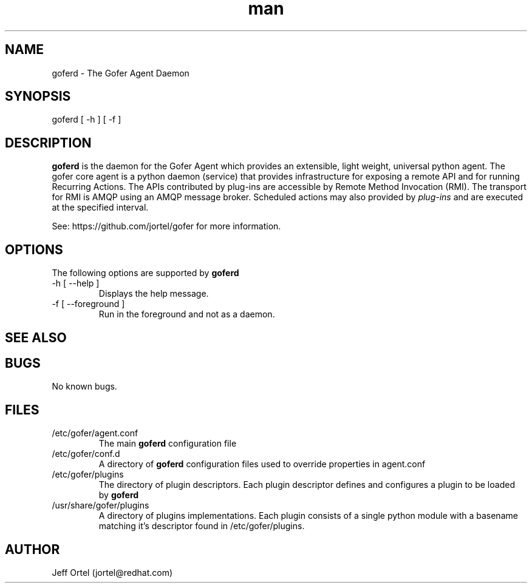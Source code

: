 .\" Manpage for goferd.
.\" Contact jortel@redhat.com to correct errors or typos.
.TH man 1 "10 June 2014" "2.6" "goferd man page"

.SH NAME

goferd \- The Gofer Agent Daemon

.SH SYNOPSIS

goferd [ -h ] [ -f ]

.SH DESCRIPTION

.B goferd
is the daemon for the Gofer Agent which provides an extensible,
light weight, universal python agent.  The gofer core agent is a
python daemon (service) that provides infrastructure for exposing
a remote API and for running Recurring Actions. The APIs contributed
by plug-ins are accessible by Remote Method Invocation (RMI). The
transport for RMI is AMQP using an AMQP message broker.
Scheduled actions may also provided by
.I plug-ins
and are executed
at the specified interval.

.PP
See: https://github.com/jortel/gofer for more information.

.SH OPTIONS

The following options are supported by
.B goferd

.TP
-h [ --help ]
Displays the help message.
.TP
-f [ --foreground ]
Run in the foreground and not as a daemon.

.SH SEE ALSO

.SH BUGS

No known bugs.

.SH FILES

.TP
/etc/gofer/agent.conf
The main
.B goferd
configuration file

.TP
/etc/gofer/conf.d
A directory of
.B goferd
configuration files used to override properties in agent.conf

.TP
/etc/gofer/plugins
The directory of plugin descriptors.  Each plugin descriptor
defines and configures a plugin to be loaded by
.B goferd
.

.TP
/usr/share/gofer/plugins
A directory of plugins implementations.  Each plugin consists of a single
python module with a basename matching it's descriptor found in /etc/gofer/plugins.


.SH AUTHOR

Jeff Ortel (jortel@redhat.com)
